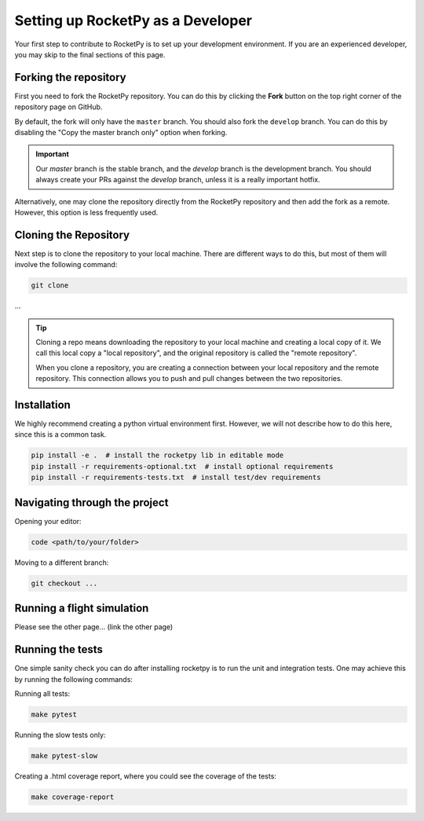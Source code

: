 Setting up RocketPy as a Developer
==================================

Your first step to contribute to RocketPy is to set up your development environment.
If you are an experienced developer, you may skip to the final sections of this page.

Forking the repository
----------------------

First you need to fork the RocketPy repository. You can do this by clicking
the **Fork** button on the top right corner of the repository page on GitHub.

By default, the fork will only have the ``master`` branch.
You should also fork the ``develop`` branch.
You can do this by disabling the "Copy the master branch only" option when forking.

.. important::

    Our `master` branch is the stable branch, and the `develop` branch is the \
    development branch. You should always create your PRs against the `develop` \
    branch, unless it is a really important hotfix.

Alternatively, one may clone the repository directly from the RocketPy repository
and then add the fork as a remote.
However, this option is less frequently used.

Cloning the Repository
----------------------

Next step is to clone the repository to your local machine.
There are different ways to do this, but most of them will involve the following command:

.. code-block:: console

    git clone


...


.. tip::

    Cloning a repo means downloading the repository to your local machine and \
    creating a local copy of it. We call this local copy a "local repository", \
    and the original repository is called the "remote repository".

    When you clone a repository, you are creating a connection between your local \
    repository and the remote repository. This connection allows you to push and \
    pull changes between the two repositories.


Installation
------------

We highly recommend creating a python virtual environment first.
However, we will not describe how to do this here, since this is a common task.

.. code-block:: console

    pip install -e .  # install the rocketpy lib in editable mode
    pip install -r requirements-optional.txt  # install optional requirements
    pip install -r requirements-tests.txt  # install test/dev requirements


Navigating through the project
------------------------------

Opening your editor:

.. code-block:: console

    code <path/to/your/folder>

Moving to a different branch:

.. code-block:: console

    git checkout ...


Running a flight simulation
---------------------------

Please see the other page... (link the other page)

Running the tests
-----------------

One simple sanity check you can do after installing rocketpy is to run the unit and integration tests.
One may achieve this by running the following commands:

Running all tests:

.. code-block:: console

    make pytest

Running the slow tests only:

.. code-block:: console

    make pytest-slow

Creating a .html coverage report, where you could see the coverage of the tests:

.. code-block:: console

    make coverage-report

